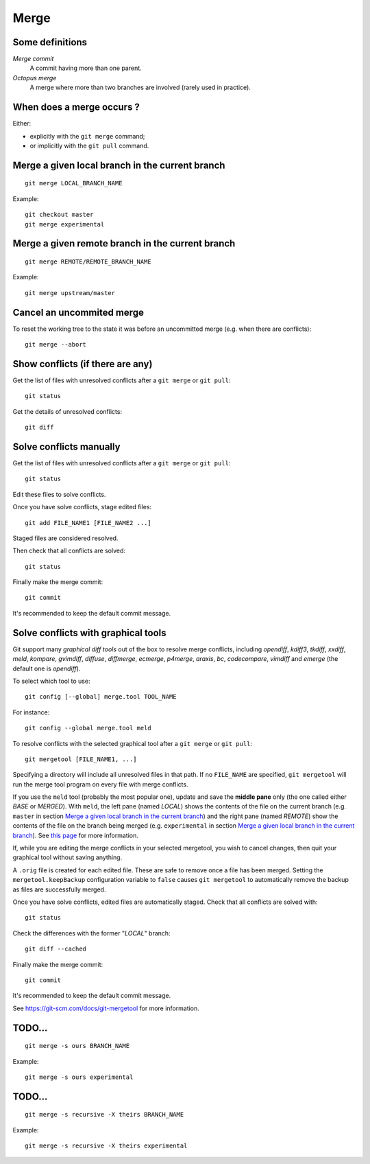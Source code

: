 Merge
=====

Some definitions
----------------

*Merge commit*
    A commit having more than one parent.

*Octopus merge*
    A merge where more than two branches are involved (rarely used in practice).

When does a merge occurs ?
--------------------------

Either:

- explicitly with the ``git merge`` command;
- or implicitly with the ``git pull`` command.

Merge a given local branch in the current branch
------------------------------------------------

::

    git merge LOCAL_BRANCH_NAME

Example:

.. image:: ./images/gitdags/merging_1.png
   :alt: Merging 1

::

    git checkout master
    git merge experimental

.. image:: ./images/gitdags/merging_2.png
   :alt: Merging 2

Merge a given remote branch in the current branch
-------------------------------------------------

::

    git merge REMOTE/REMOTE_BRANCH_NAME

Example::

    git merge upstream/master

Cancel an uncommited merge
--------------------------

To reset the working tree to the state it was before an uncommitted merge (e.g.
when there are conflicts)::

    git merge --abort

Show conflicts (if there are any)
---------------------------------

Get the list of files with unresolved conflicts after a ``git merge`` or ``git pull``::

    git status

Get the details of unresolved conflicts::

    git diff

Solve conflicts manually
------------------------

Get the list of files with unresolved conflicts after a ``git merge`` or ``git pull``::

    git status

Edit these files to solve conflicts.

Once you have solve conflicts, stage edited files::

    git add FILE_NAME1 [FILE_NAME2 ...]

Staged files are considered resolved.

Then check that all conflicts are solved::

    git status

Finally make the merge commit::

    git commit

It's recommended to keep the default commit message.

Solve conflicts with graphical tools
------------------------------------

Git support many *graphical diff tools* out of the box to resolve merge
conflicts, including *opendiff*, *kdiff3*, *tkdiff*, *xxdiff*, *meld*,
*kompare*, *gvimdiff*, *diffuse*, *diffmerge*, *ecmerge*, *p4merge*, *araxis*,
*bc*, *codecompare*, *vimdiff* and *emerge* (the default one is *opendiff*).

To select which tool to use::

    git config [--global] merge.tool TOOL_NAME

For instance::

    git config --global merge.tool meld

To resolve conflicts with the selected graphical tool after a ``git merge`` or ``git pull``::

    git mergetool [FILE_NAME1, ...]

.. This will open specified files (or all files) with an unresolved conflict.


Specifying a directory will include all unresolved files in that path. If no
``FILE_NAME`` are specified, ``git mergetool`` will run the merge tool program on
every file with merge conflicts.


If you use the ``meld`` tool (probably the most popular one), update and save
the **middle pane** only (the one called either *BASE* or *MERGED*).
With ``meld``,
the left pane (named *LOCAL*) shows the contents of the file on the current
branch (e.g. ``master`` in section `Merge a given local branch in the current branch`_)
and the right pane (named *REMOTE*) show the contents of the file on the branch
being merged (e.g. ``experimental`` in section `Merge a given local branch in the current branch`_).
See
`this page <http://stackoverflow.com/questions/34119866/setting-up-and-using-meld-as-your-git-difftool-and-mergetool>`_
for more information.


If, while you are editing the merge conflicts in your selected mergetool,
you wish to cancel changes, then quit your graphical tool without saving
anything.


.. TODO comment faire pour annuler les modifs: ne pas enregistrer le pane du milieu...

.. TODO comment faire si on a accidentellement enregistré le fichier dans le merge tool mais qu'on veut finalement faire un abort sur ce fichier sanf faire un git merge --abort (qui annulerait les modifs sur TOUS les fichiers) ? Remplacer le fichier modifié par le .orig ne marche + git reset pas.

.. TODO comment configurer MERGED ou BASE dans le panneau du milieu : cf. http://stackoverflow.com/questions/34119866/setting-up-and-using-meld-as-your-git-difftool-and-mergetool : écrire ça dans une nouvelle sous section "Advanced git mergetool setup"

.. TODO gestion des espaces et des caractères de fin de ligne : cf. http://stackoverflow.com/questions/34119866/setting-up-and-using-meld-as-your-git-difftool-and-mergetool : écrire ça dans une nouvelle sous section "Advanced git mergetool setup"

.. TODO faire une section similaire pour ``git difftool``


A ``.orig`` file is created for each edited file.
These are safe to remove once a file has been merged.
Setting the ``mergetool.keepBackup`` configuration variable to ``false`` causes
``git mergetool`` to automatically remove the backup as files are successfully
merged.


Once you have solve conflicts, edited files are automatically staged.
Check that all conflicts are solved with::

    git status

Check the differences with the former "*LOCAL*" branch::

    git diff --cached

Finally make the merge commit::

    git commit

It's recommended to keep the default commit message.


See https://git-scm.com/docs/git-mergetool for more information.

TODO...
-------

::

    git merge -s ours BRANCH_NAME

Example::

    git merge -s ours experimental

TODO...
-------

::

    git merge -s recursive -X theirs BRANCH_NAME

Example::

    git merge -s recursive -X theirs experimental

